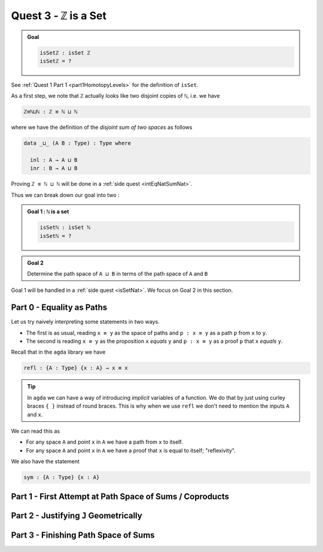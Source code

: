 .. _ZIsASet:

****************************
Quest 3 - ``ℤ`` is a Set
****************************

.. admonition:: Goal

   .. code:: agda

      isSetℤ : isSet ℤ
      isSetℤ = ?

See :ref:`Quest 1 Part 1 <part1HomotopyLevels>` for the definition of ``isSet``.

As a first step, we note that ``ℤ`` actually looks like
two disjoint copies of ``ℕ``, i.e. we have

.. code:: agda

   ℤ≡ℕ⊔ℕ : ℤ ≡ ℕ ⊔ ℕ

where we have the definition of the *disjoint sum of two spaces* as follows

.. code:: agda

   data _⊔_ (A B : Type) : Type where

     inl : A → A ⊔ B
     inr : B → A ⊔ B

Proving ``ℤ ≡ ℕ ⊔ ℕ`` will be done in a :ref:`side quest <intEqNatSumNat>`.

Thus we can break down our goal into two :

.. admonition:: Goal 1 : ``ℕ`` is a set

   .. code:: agda

      isSetℕ : isSet ℕ
      isSetℕ = ?

.. admonition:: Goal 2

   Determine the path space of ``A ⊔ B`` in terms of
   the path space of ``A`` and ``B``

Goal 1 will be handled in a :ref:`side quest <isSetNat>`.
We focus on Goal 2 in this section.

Part 0 - Equality as Paths
==========================

Let us try naively interpreting some statements in two ways.

- The first is as usual, reading ``x ≡ y`` as the space of paths and
  ``p : x ≡ y`` as a path ``p`` from ``x`` to ``y``.
- The second is reading ``x ≡ y`` as the proposition ``x`` *equals* ``y`` and
  ``p : x ≡ y`` as a proof ``p`` that ``x`` *equals* ``y``.

Recall that in the ``agda`` library we have

.. code:: agda

   refl : {A : Type} {x : A} → x ≡ x

.. raw:: html

   <p>
   <details>
   <summary>Implicit arguments</summary>

.. tip::

   In ``agda`` we can have a way of introducing
   *implicit* variables of a function.
   We do that by just using curley braces ``{ }`` instead
   of round braces.
   This is why when we use ``refl`` we don't need to mention
   the inputs ``A`` and ``x``.

.. raw:: html

   </details>
   </p>

We can read this as

- For any space ``A`` and point ``x`` in ``A`` we have a path
  from ``x`` to itself.
- For any space ``A`` and point ``x`` in ``A`` we have a proof
  that ``x`` is equal to itself; "reflexivity".

We also have the statement

.. code:: agda

   sym : {A : Type} {x : A}


.. refl, symm, trans and groupoid laws


Part 1 - First Attempt at Path Space of Sums / Coproducts
=========================================================
..
   attempt path space of coproduct
   idea for ``J`` : think about recursor of equality

Part 2 - Justifying ``J`` Geometrically
=======================================

.. geometrically realise ``J`` as transport + "refl in centre"

Part 3 - Finishing Path Space of Sums
=====================================
